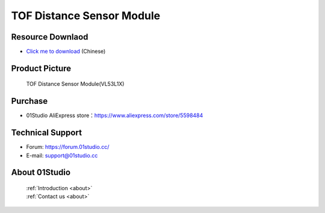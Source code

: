 
TOF Distance Sensor Module
===========================

Resource Downlaod
------------------
* `Click me to download <https://01studio-1258570164.cos.ap-guangzhou.myqcloud.com/Resource_Download_EN/Modules_and_Accessories/%E4%BC%A0%E6%84%9F%E5%99%A8%E6%A8%A1%E5%9D%97/11-TOF%E6%BF%80%E5%85%89%E6%B5%8B%E8%B7%9D%E6%A8%A1%E5%9D%97.rar>`_ (Chinese)

Product Picture
----------------

.. figure:: media/TOF.jpg

  TOF Distance Sensor Module(VL53L1X)


Purchase
--------------
- 01Studio AliExpress store：https://www.aliexpress.com/store/5598484


Technical Support
------------------
- Forum: https://forum.01studio.cc/
- E-mail: support@01studio.cc


About 01Studio
--------------

  | :ref:`Introduction <about>`  
  | :ref:`Contact us <about>`
